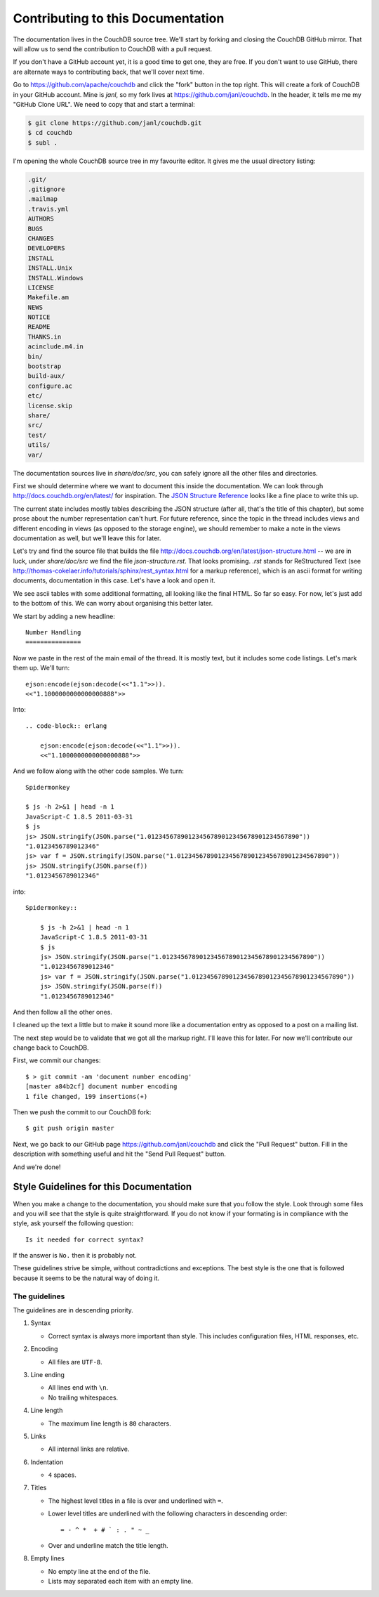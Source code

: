 .. Licensed under the Apache License, Version 2.0 (the "License"); you may not
.. use this file except in compliance with the License. You may obtain a copy of
.. the License at
..
..   http://www.apache.org/licenses/LICENSE-2.0
..
.. Unless required by applicable law or agreed to in writing, software
.. distributed under the License is distributed on an "AS IS" BASIS, WITHOUT
.. WARRANTIES OR CONDITIONS OF ANY KIND, either express or implied. See the
.. License for the specific language governing permissions and limitations under
.. the License.

.. _contributing:

==================================
Contributing to this Documentation
==================================

The documentation lives in the CouchDB source tree. We'll start by forking and
closing the CouchDB GitHub mirror. That will allow us to send the contribution
to CouchDB with a pull request.

If you don't have a GitHub account yet, it is a good time to get one, they are
free. If you don't want to use GitHub, there are alternate ways to
contributing back, that we'll cover next time.

Go to https://github.com/apache/couchdb and click the "fork" button in the top
right. This will create a fork of CouchDB in your GitHub account. Mine is
`janl`, so my fork lives at https://github.com/janl/couchdb. In the header, it
tells me me my "GitHub Clone URL". We need to copy that and start a terminal:

.. code-block:: bash

    $ git clone https://github.com/janl/couchdb.git
    $ cd couchdb
    $ subl .

I'm opening the whole CouchDB source tree in my favourite editor. It gives
me the usual directory listing:

.. code-block:: bash

    .git/
    .gitignore
    .mailmap
    .travis.yml
    AUTHORS
    BUGS
    CHANGES
    DEVELOPERS
    INSTALL
    INSTALL.Unix
    INSTALL.Windows
    LICENSE
    Makefile.am
    NEWS
    NOTICE
    README
    THANKS.in
    acinclude.m4.in
    bin/
    bootstrap
    build-aux/
    configure.ac
    etc/
    license.skip
    share/
    src/
    test/
    utils/
    var/

The documentation sources live in `share/doc/src`, you can safely ignore all
the other files and directories.

First we should determine where we want to document this inside the
documentation. We can look through http://docs.couchdb.org/en/latest/
for inspiration. The `JSON Structure Reference`_ looks like a fine place to
write this up.

.. _JSON Structure Reference: http://docs.couchdb.org/en/latest/json-structure.html

The current state includes mostly tables describing the JSON structure (after
all, that's the title of this chapter), but some prose about the number
representation can't hurt. For future reference, since the topic in the thread
includes views and different encoding in views (as opposed to the storage
engine), we should remember to make a note in the views documentation as well,
but we'll leave this for later.

Let's try and find the source file that builds the file
http://docs.couchdb.org/en/latest/json-structure.html -- we are in luck, under
`share/doc/src` we find the file `json-structure.rst`. That looks promising.
`.rst` stands for ReStructured Text (see
http://thomas-cokelaer.info/tutorials/sphinx/rest_syntax.html
for a markup reference), which is an ascii format for writing
documents, documentation in this case. Let's have a look and open it.

We see ascii tables with some additional formatting, all looking like the
final HTML. So far so easy. For now, let's just add to the bottom of this. We
can worry about organising this better later.

We start by adding a new headline::

    Number Handling
    ===============

Now we paste in the rest of the main email of the thread. It is mostly text,
but it includes some code listings. Let's mark them up. We'll turn::

    ejson:encode(ejson:decode(<<"1.1">>)).
    <<"1.1000000000000000888">>

Into::

    .. code-block:: erlang

        ejson:encode(ejson:decode(<<"1.1">>)).
        <<"1.1000000000000000888">>

And we follow along with the other code samples. We turn::

    Spidermonkey

    $ js -h 2>&1 | head -n 1
    JavaScript-C 1.8.5 2011-03-31
    $ js
    js> JSON.stringify(JSON.parse("1.01234567890123456789012345678901234567890"))
    "1.0123456789012346"
    js> var f = JSON.stringify(JSON.parse("1.01234567890123456789012345678901234567890"))
    js> JSON.stringify(JSON.parse(f))
    "1.0123456789012346"

into::

    Spidermonkey::

        $ js -h 2>&1 | head -n 1
        JavaScript-C 1.8.5 2011-03-31
        $ js
        js> JSON.stringify(JSON.parse("1.01234567890123456789012345678901234567890"))
        "1.0123456789012346"
        js> var f = JSON.stringify(JSON.parse("1.01234567890123456789012345678901234567890"))
        js> JSON.stringify(JSON.parse(f))
        "1.0123456789012346"

And then follow all the other ones.

I cleaned up the text a little but to make it sound more like a documentation
entry as opposed to a post on a mailing list.

The next step would be to validate that we got all the markup right. I'll
leave this for later. For now we'll contribute our change back to CouchDB.

First, we commit our changes::

    $ > git commit -am 'document number encoding'
    [master a84b2cf] document number encoding
    1 file changed, 199 insertions(+)

Then we push the commit to our CouchDB fork::

    $ git push origin master

Next, we go back to our GitHub page https://github.com/janl/couchdb and click
the "Pull Request" button. Fill in the description with something useful and
hit the "Send Pull Request" button.

And we're done!

Style Guidelines for this Documentation
=======================================

When you make a change to the documentation, you should make sure that you
follow the style. Look through some files and you will see that the style is
quite straightforward. If you do not know if your formating is in compliance
with the style, ask yourself the following question::

    Is it needed for correct syntax?

If the answer is ``No.`` then it is probably not.

These guidelines strive be simple, without contradictions and exceptions. The
best style is the one that is followed because it seems to be the natural way of
doing it.

The guidelines
--------------

The guidelines are in descending priority.

#. Syntax

   * Correct syntax is always more important than style. This includes
     configuration files, HTML responses, etc.

#. Encoding

   * All files are ``UTF-8``.

#. Line ending

   * All lines end with ``\n``.
   * No trailing whitespaces.

#. Line length

   * The maximum line length is ``80`` characters.

#. Links

   * All internal links are relative.

#. Indentation

   * ``4`` spaces.

#. Titles

   * The highest level titles in a file is over and underlined with ``=``.
   * Lower level titles are underlined with the following characters in
     descending order::

        = - ^ *  + # ` : . " ~ _

   * Over and underline match the title length.

#. Empty lines

   * No empty line at the end of the file.
   * Lists may separated each item with an empty line.
